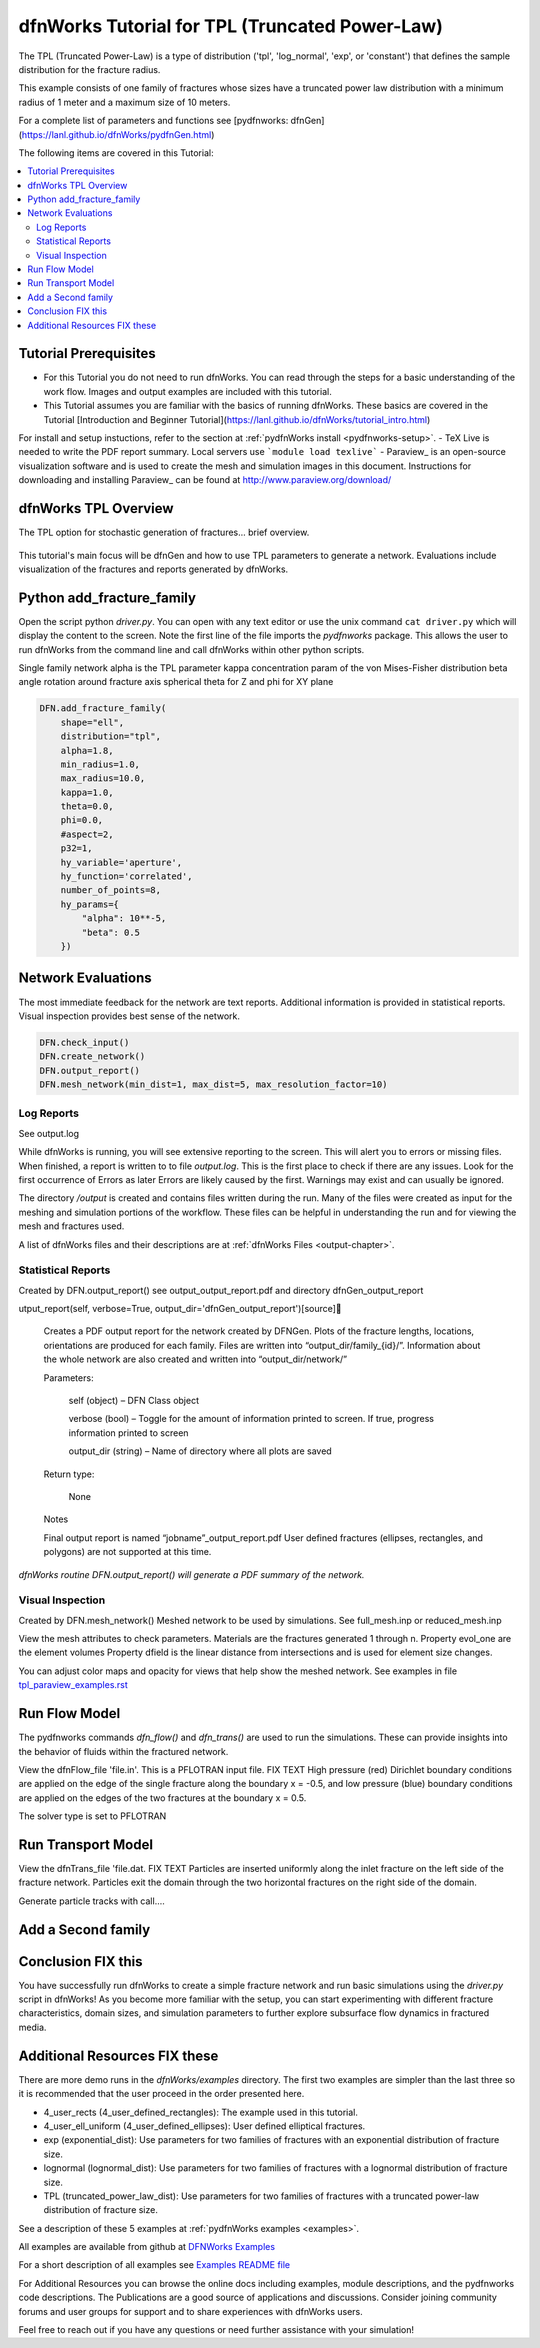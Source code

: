 
dfnWorks Tutorial for TPL (Truncated Power-Law) 
================================================


.. figure:: figures/tpl_3images.png
   :scale: 100 %
   :alt: alternate text
   :align: center


The TPL (Truncated Power-Law) is a type of distribution ('tpl', 'log_normal', 'exp', or 'constant') that defines the sample distribution for the fracture radius.

This example consists of one family of fractures whose sizes have a truncated power law distribution with a minimum radius of 1 meter and a maximum size of 10 meters.  

For a complete list of parameters and functions see [pydfnworks: dfnGen](https://lanl.github.io/dfnWorks/pydfnGen.html)



The following items are covered in this Tutorial:

.. contents::
   :depth: 2
   :local:



Tutorial Prerequisites
--------------------------

- For this Tutorial you do not need to run dfnWorks. You can read through the steps for a basic understanding of the work flow. Images and output examples are included with this tutorial.
- This Tutorial assumes you are familiar with the basics of running dfnWorks.  These basics are covered in the Tutorial  [Introduction and Beginner Tutorial](https://lanl.github.io/dfnWorks/tutorial_intro.html) 
For install and setup instuctions, refer to the section at :ref:`pydfnWorks install <pydfnworks-setup>`.
- TeX Live is needed to write the PDF report summary. Local servers use ```module load texlive```
- Paraview_ is an open-source visualization software and is used to create the mesh and simulation images in this document.  Instructions for downloading and installing Paraview_ can be found at http://www.paraview.org/download/ 



dfnWorks TPL Overview
--------------------------

The TPL option for stochastic generation of fractures... brief overview.

.. figure:: figures/tpl_mesh_material.png
   :scale: 50 %
   :alt: alternate text
   :align: center


This tutorial's main focus will be dfnGen and how to use TPL parameters to generate a network. Evaluations include visualization of the fractures and reports generated by dfnWorks. 


Python add_fracture_family
---------------------------

Open the script python `driver.py`. You can open with any text editor or use the unix command ``cat driver.py`` which will display the content to the screen.  Note the first line of the file imports the `pydfnworks` package. This allows the user to run dfnWorks from the command line and call dfnWorks within other python scripts.

Single family network
alpha is the TPL parameter
kappa concentration param of the von Mises-Fisher distribution
beta angle rotation around fracture axis
spherical theta for Z and phi for XY plane

.. code-block:: bash

    DFN.add_fracture_family(
        shape="ell",
        distribution="tpl",
        alpha=1.8,
        min_radius=1.0,
        max_radius=10.0,
        kappa=1.0,
        theta=0.0,
        phi=0.0,
        #aspect=2,
        p32=1,
        hy_variable='aperture',
        hy_function='correlated',
        number_of_points=8,
        hy_params={
            "alpha": 10**-5,
            "beta": 0.5
        })



Network Evaluations
--------------------------

The most immediate feedback for the network are text reports.
Additional information is provided in statistical reports.
Visual inspection provides best sense of the network.


.. code-block:: bash

    DFN.check_input()
    DFN.create_network()
    DFN.output_report()
    DFN.mesh_network(min_dist=1, max_dist=5, max_resolution_factor=10)



Log Reports
~~~~~~~~~~~~~~~~~~~

See output.log

While dfnWorks is running, you will see extensive reporting to the screen. This will alert you to errors or missing files. When finished, a report is written to to file `output.log`. This is the first place to check if there are any issues. Look for the first occurrence of Errors as later Errors are likely caused by the first. Warnings may exist and can usually be ignored.

The directory `/output` is created and contains files written during the run. Many of the files were created as input for the meshing and simulation portions of the workflow. These files can be helpful in understanding the run and for viewing the mesh and fractures used.

A list of dfnWorks files and their descriptions are at :ref:`dfnWorks Files <output-chapter>`.


Statistical Reports
~~~~~~~~~~~~~~~~~~~~

Created by DFN.output_report()
see output_output_report.pdf  and directory dfnGen_output_report

utput_report(self, verbose=True, output_dir='dfnGen_output_report')[source]

    Creates a PDF output report for the network created by DFNGen. Plots of the fracture lengths, locations, orientations are produced for each family. Files are written into “output_dir/family_{id}/”. Information about the whole network are also created and written into “output_dir/network/”

    Parameters:

            self (object) – DFN Class object

            verbose (bool) – Toggle for the amount of information printed to screen. If true, progress information printed to screen

            output_dir (string) – Name of directory where all plots are saved

    Return type:

        None

    Notes

    Final output report is named “jobname”_output_report.pdf User defined fractures (ellipses, rectangles, and polygons) are not supported at this time.


.. figure:: figures/tpl_report_page_2.png
   :scale: 50 %
   :alt: alternate text
   :align: center


   *dfnWorks routine DFN.output_report() will generate a PDF summary of the network.*


Visual Inspection
~~~~~~~~~~~~~~~~~~~

Created by DFN.mesh_network()
Meshed network to be used by simulations.
See full_mesh.inp or reduced_mesh.inp

View the mesh attributes to check parameters. 
Materials are the fractures generated 1 through n.
Property evol_one are the element volumes
Property dfield is the linear distance from intersections and is used for element size changes.



.. raw:: html

    <div style="display: flex; justify-content: space-between;">

        <div style="flex: 1;">
            <img src="figures/tpl_mesh_material.png" alt="Figure Materials" style="width: 100%;">
        </div>

        <div style="flex: 1;">
            <img src="figures/tpl_mesh_evol_one.png" alt="Figure Volume" style="width: 100%;">
        </div>

        <div style="flex: 1;">
            <img src="figures/tpl_mesh_dfield.png" alt="Figure dfield" style="width: 100%;">
        </div>

    </div>


You can adjust color maps and opacity for views that help show the meshed network.
See examples in file `tpl_paraview_examples.rst <tpl_paraview_examples.rst>`_ 


Run Flow Model
---------------

The pydfnworks commands `dfn_flow()` and `dfn_trans()` are used to run the simulations. These can provide insights into the behavior of fluids within the fractured network.

View the dfnFlow_file 'file.in'. This is a PFLOTRAN input file.  FIX TEXT High pressure (red) Dirichlet boundary conditions are applied on the edge of the single fracture along the boundary x = -0.5, and low pressure (blue) boundary conditions are applied on the edges of the two fractures at the boundary x = 0.5. 

The solver type is set to PFLOTRAN


Run Transport Model
--------------------

View the dfnTrans_file 'file.dat.  FIX TEXT Particles are inserted uniformly along the inlet fracture on the left side of the fracture network. Particles exit the domain through the two horizontal fractures on the right side of the domain. 

Generate particle tracks with call....



Add a Second family
---------------------







Conclusion FIX this
------------------------------------------

You have successfully run dfnWorks to create a simple fracture network and run  basic simulations using the `driver.py` script in dfnWorks! As you become more familiar with the setup, you can start experimenting with different fracture characteristics, domain sizes, and simulation parameters to further explore subsurface flow dynamics in fractured media.



Additional Resources FIX these
------------------------------------------

There are more demo runs in the `dfnWorks/examples` directory.  The first two examples are simpler than the last three so it is recommended that the user proceed in the order presented here. 

• 4_user_rects (4_user_defined_rectangles): The example used in this tutorial. 
• 4_user_ell_uniform (4_user_defined_ellipses): User defined elliptical fractures.
• exp (exponential_dist): Use parameters for two families of fractures with an exponential distribution of fracture size.
• lognormal (lognormal_dist): Use parameters for two families of fractures with a lognormal distribution of fracture size.
• TPL (truncated_power_law_dist): Use parameters for two families of fractures with a truncated power-law distribution of fracture size.

See a description of these 5 examples at :ref:`pydfnWorks examples <examples>`.

All examples are available from github at `DFNWorks Examples <https://github.com/lanl/dfnWorks/tree/master/examples>`_

For a short description of all examples see `Examples README file <https://github.com/lanl/dfnWorks/tree/master/examples/README.md>`_

For Additional Resources you can browse the online docs including examples, module descriptions, and the pydfnworks code descriptions.
The Publications are a good source of applications and discussions. Consider joining community forums and user groups for support and to share experiences with dfnWorks users.

Feel free to reach out if you have any questions or need further assistance with your simulation!


